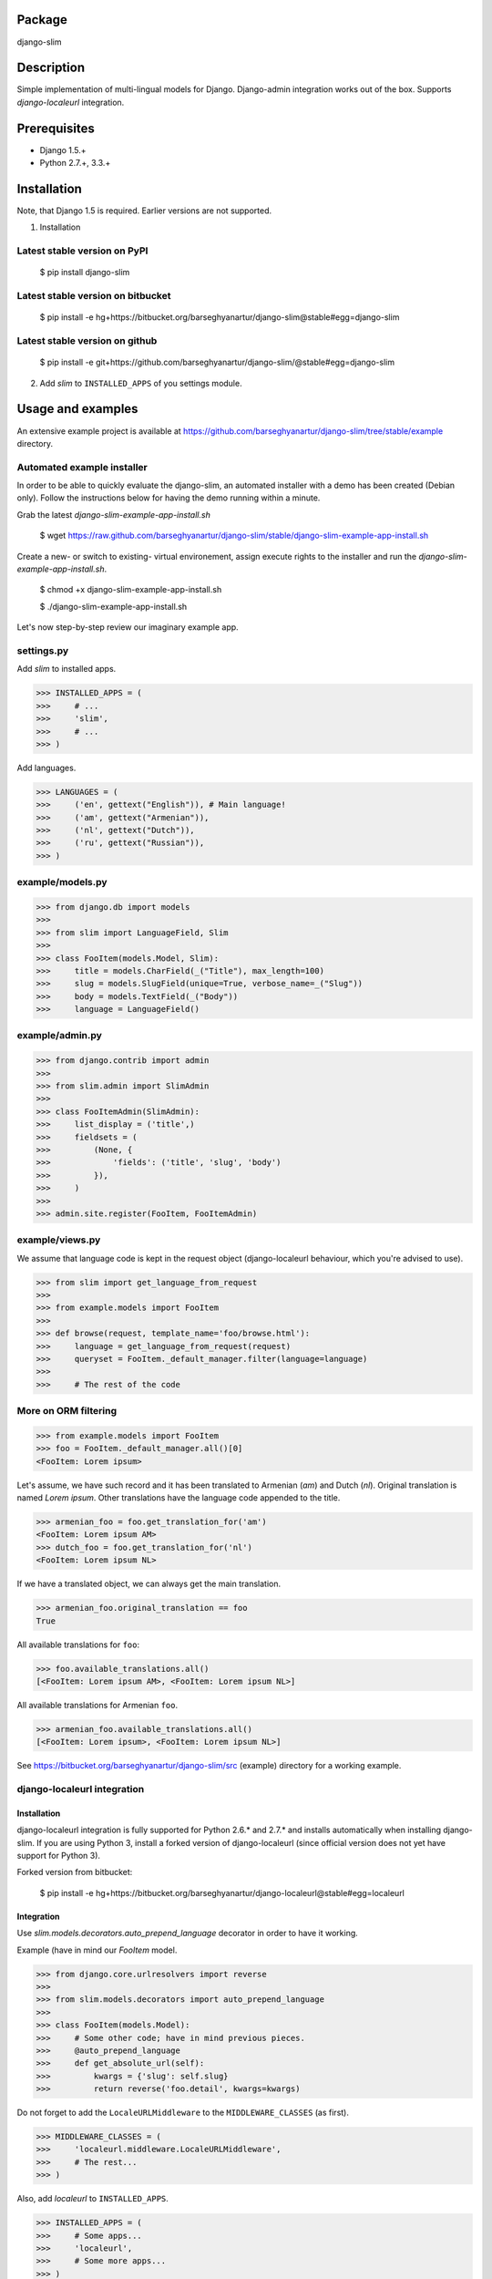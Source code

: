 Package
===================================
django-slim

Description
===================================
Simple implementation of multi-lingual models for Django. Django-admin integration works out of the box.
Supports `django-localeurl` integration.

Prerequisites
===================================
- Django 1.5.+
- Python 2.7.+, 3.3.+

Installation
===================================
Note, that Django 1.5 is required. Earlier versions are not supported.

1. Installation

Latest stable version on PyPI
-----------------------------------
    $ pip install django-slim

Latest stable version on bitbucket
-----------------------------------

    $ pip install -e hg+https://bitbucket.org/barseghyanartur/django-slim@stable#egg=django-slim

Latest stable version on github
-----------------------------------

    $ pip install -e git+https://github.com/barseghyanartur/django-slim/@stable#egg=django-slim

2. Add `slim` to ``INSTALLED_APPS`` of you settings module.

Usage and examples
===================================
An extensive example project is available at https://github.com/barseghyanartur/django-slim/tree/stable/example
directory.

Automated example installer
-----------------------------------
In order to be able to quickly evaluate the django-slim, an automated installer with a demo has been created
(Debian only). Follow the instructions below for having the demo running within a minute.

Grab the latest `django-slim-example-app-install.sh`

    $ wget https://raw.github.com/barseghyanartur/django-slim/stable/django-slim-example-app-install.sh

Create a new- or switch to existing- virtual environement, assign execute rights to the installer and run
the `django-slim-example-app-install.sh`.

    $ chmod +x django-slim-example-app-install.sh

    $ ./django-slim-example-app-install.sh

Let's now step-by-step review our imaginary example app.

settings.py
-----------------------------------
Add `slim` to installed apps.

>>> INSTALLED_APPS = (
>>>     # ...
>>>     'slim',
>>>     # ...
>>> )

Add languages.

>>> LANGUAGES = (
>>>     ('en', gettext("English")), # Main language!
>>>     ('am', gettext("Armenian")),
>>>     ('nl', gettext("Dutch")),
>>>     ('ru', gettext("Russian")),
>>> )

example/models.py
-----------------------------------
>>> from django.db import models
>>>
>>> from slim import LanguageField, Slim
>>>
>>> class FooItem(models.Model, Slim):
>>>     title = models.CharField(_("Title"), max_length=100)
>>>     slug = models.SlugField(unique=True, verbose_name=_("Slug"))
>>>     body = models.TextField(_("Body"))
>>>     language = LanguageField()

example/admin.py
-----------------------------------
>>> from django.contrib import admin
>>>
>>> from slim.admin import SlimAdmin
>>>
>>> class FooItemAdmin(SlimAdmin):
>>>     list_display = ('title',)
>>>     fieldsets = (
>>>         (None, {
>>>             'fields': ('title', 'slug', 'body')
>>>         }),
>>>     )
>>>
>>> admin.site.register(FooItem, FooItemAdmin)

example/views.py
-----------------------------------
We assume that language code is kept in the request object (django-localeurl behaviour, which you're advised to use).

>>> from slim import get_language_from_request
>>>
>>> from example.models import FooItem
>>>
>>> def browse(request, template_name='foo/browse.html'):
>>>     language = get_language_from_request(request)
>>>     queryset = FooItem._default_manager.filter(language=language)
>>>
>>>     # The rest of the code

More on ORM filtering
-----------------------------------
>>> from example.models import FooItem
>>> foo = FooItem._default_manager.all()[0]
<FooItem: Lorem ipsum>

Let's assume, we have such record and it has been translated to Armenian (`am`) and Dutch (`nl`). Original
translation is named `Lorem ipsum`. Other translations have the language code appended to the title.

>>> armenian_foo = foo.get_translation_for('am')
<FooItem: Lorem ipsum AM>
>>> dutch_foo = foo.get_translation_for('nl')
<FooItem: Lorem ipsum NL>

If we have a translated object, we can always get the main translation.

>>> armenian_foo.original_translation == foo
True

All available translations for ``foo``:

>>> foo.available_translations.all()
[<FooItem: Lorem ipsum AM>, <FooItem: Lorem ipsum NL>]

All available translations for Armenian ``foo``.

>>> armenian_foo.available_translations.all()
[<FooItem: Lorem ipsum>, <FooItem: Lorem ipsum NL>]

See https://bitbucket.org/barseghyanartur/django-slim/src (example) directory for a working example.

django-localeurl integration
-----------------------------------
Installation
~~~~~~~~~~~~~~~~~~~~~~~~~~~~~~~~~~~
django-localeurl integration is fully supported for Python 2.6.* and 2.7.* and installs automatically
when installing django-slim. If you are using Python 3, install a forked version of django-localeurl
(since official version does not yet have support for Python 3).

Forked version from bitbucket:

    $ pip install -e hg+https://bitbucket.org/barseghyanartur/django-localeurl@stable#egg=localeurl

Integration
~~~~~~~~~~~~~~~~~~~~~~~~~~~~~~~~~~~
Use `slim.models.decorators.auto_prepend_language` decorator in order to have it working.

Example (have in mind our `FooItem` model.

>>> from django.core.urlresolvers import reverse
>>>
>>> from slim.models.decorators import auto_prepend_language
>>>
>>> class FooItem(models.Model):
>>>     # Some other code; have in mind previous pieces.
>>>     @auto_prepend_language
>>>     def get_absolute_url(self):
>>>         kwargs = {'slug': self.slug}
>>>         return reverse('foo.detail', kwargs=kwargs)

Do not forget to add the ``LocaleURLMiddleware`` to the ``MIDDLEWARE_CLASSES`` (as first).

>>> MIDDLEWARE_CLASSES = (
>>>     'localeurl.middleware.LocaleURLMiddleware',
>>>     # The rest...
>>> )

Also, add `localeurl` to ``INSTALLED_APPS``.

>>> INSTALLED_APPS = (
>>>     # Some apps...
>>>     'localeurl',
>>>     # Some more apps...
>>> )

License
===================================
GPL 2.0/LGPL 2.1

Support
===================================
For any issues contact me at the e-mail given in the `Author` section.

Author
===================================
Artur Barseghyan <artur.barseghyan@gmail.com>
